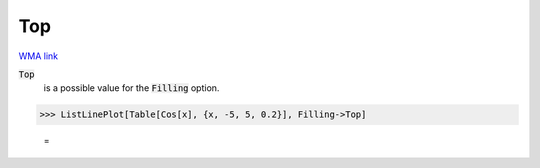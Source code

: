 Top
===

`WMA link <https://reference.wolfram.com/language/ref/Top.html>`_


:code:`Top`
    is a possible value for the :code:`Filling`  option.





>>> ListLinePlot[Table[Cos[x], {x, -5, 5, 0.2}], Filling->Top]

    =
.. image:: asy_Reference_of_Built-in_Symbols_Graphics_and_Drawing_Top_xsj2jxrh.png
    :align: center



